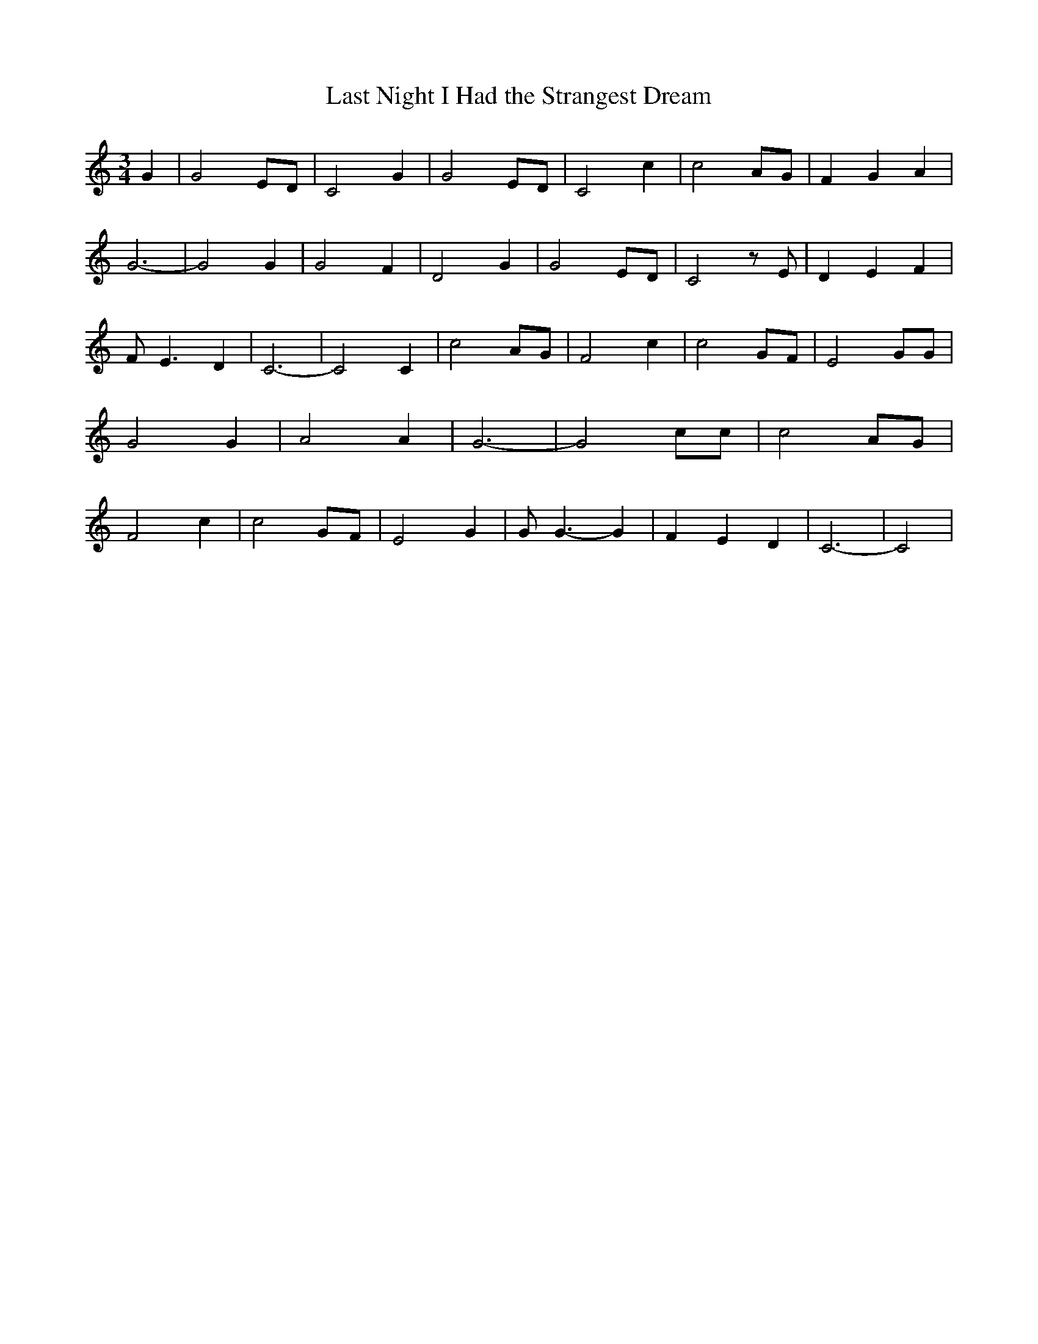 % Generated more or less automatically by swtoabc by Erich Rickheit KSC
X:1
T:Last Night I Had the Strangest Dream
M:3/4
L:1/2
K:C
 G/2| GE/4-D/4| C G/2| GE/4-D/4| C c/2| cA/4-G/4| F/2- G/2 A/2| G3/2-|\
 G G/2| G F/2| D G/2| GE/4-D/4| C z/4 E/4| D/2- E/2 F/2| F/4- E3/4 D/2|\
 C3/2-| C C/2| cA/4-G/4| F c/2| cG/4-F/4| E G/4G/4| G G/2| A A/2| G3/2-|\
 G c/4c/4| cA/4-G/4| F c/2| cG/4-F/4| E G/2| G/4 G3/4- G/2| F/2- E/2 D/2|\
 C3/2-| C|

